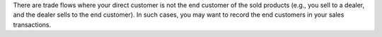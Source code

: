 There are trade flows where your direct customer is not the end customer of the sold
products (e.g., you sell to a dealer, and the dealer sells to the end customer). In such
cases, you may want to record the end customers in your sales transactions.
